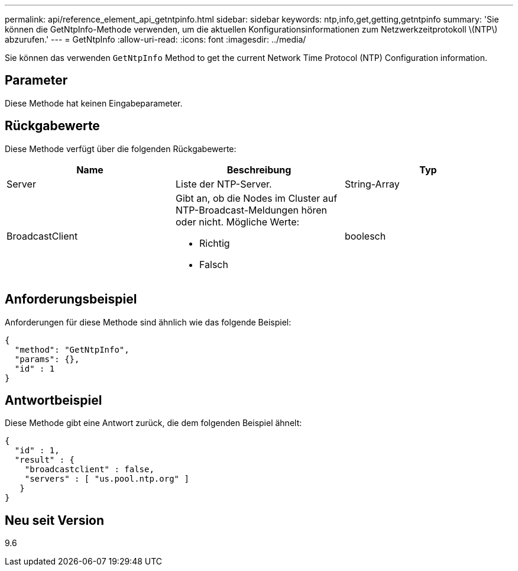 ---
permalink: api/reference_element_api_getntpinfo.html 
sidebar: sidebar 
keywords: ntp,info,get,getting,getntpinfo 
summary: 'Sie können die GetNtpInfo-Methode verwenden, um die aktuellen Konfigurationsinformationen zum Netzwerkzeitprotokoll \(NTP\) abzurufen.' 
---
= GetNtpInfo
:allow-uri-read: 
:icons: font
:imagesdir: ../media/


[role="lead"]
Sie können das verwenden `GetNtpInfo` Method to get the current Network Time Protocol (NTP) Configuration information.



== Parameter

Diese Methode hat keinen Eingabeparameter.



== Rückgabewerte

Diese Methode verfügt über die folgenden Rückgabewerte:

|===
| Name | Beschreibung | Typ 


 a| 
Server
 a| 
Liste der NTP-Server.
 a| 
String-Array



 a| 
BroadcastClient
 a| 
Gibt an, ob die Nodes im Cluster auf NTP-Broadcast-Meldungen hören oder nicht. Mögliche Werte:

* Richtig
* Falsch

 a| 
boolesch

|===


== Anforderungsbeispiel

Anforderungen für diese Methode sind ähnlich wie das folgende Beispiel:

[listing]
----
{
  "method": "GetNtpInfo",
  "params": {},
  "id" : 1
}
----


== Antwortbeispiel

Diese Methode gibt eine Antwort zurück, die dem folgenden Beispiel ähnelt:

[listing]
----
{
  "id" : 1,
  "result" : {
    "broadcastclient" : false,
    "servers" : [ "us.pool.ntp.org" ]
   }
}
----


== Neu seit Version

9.6
